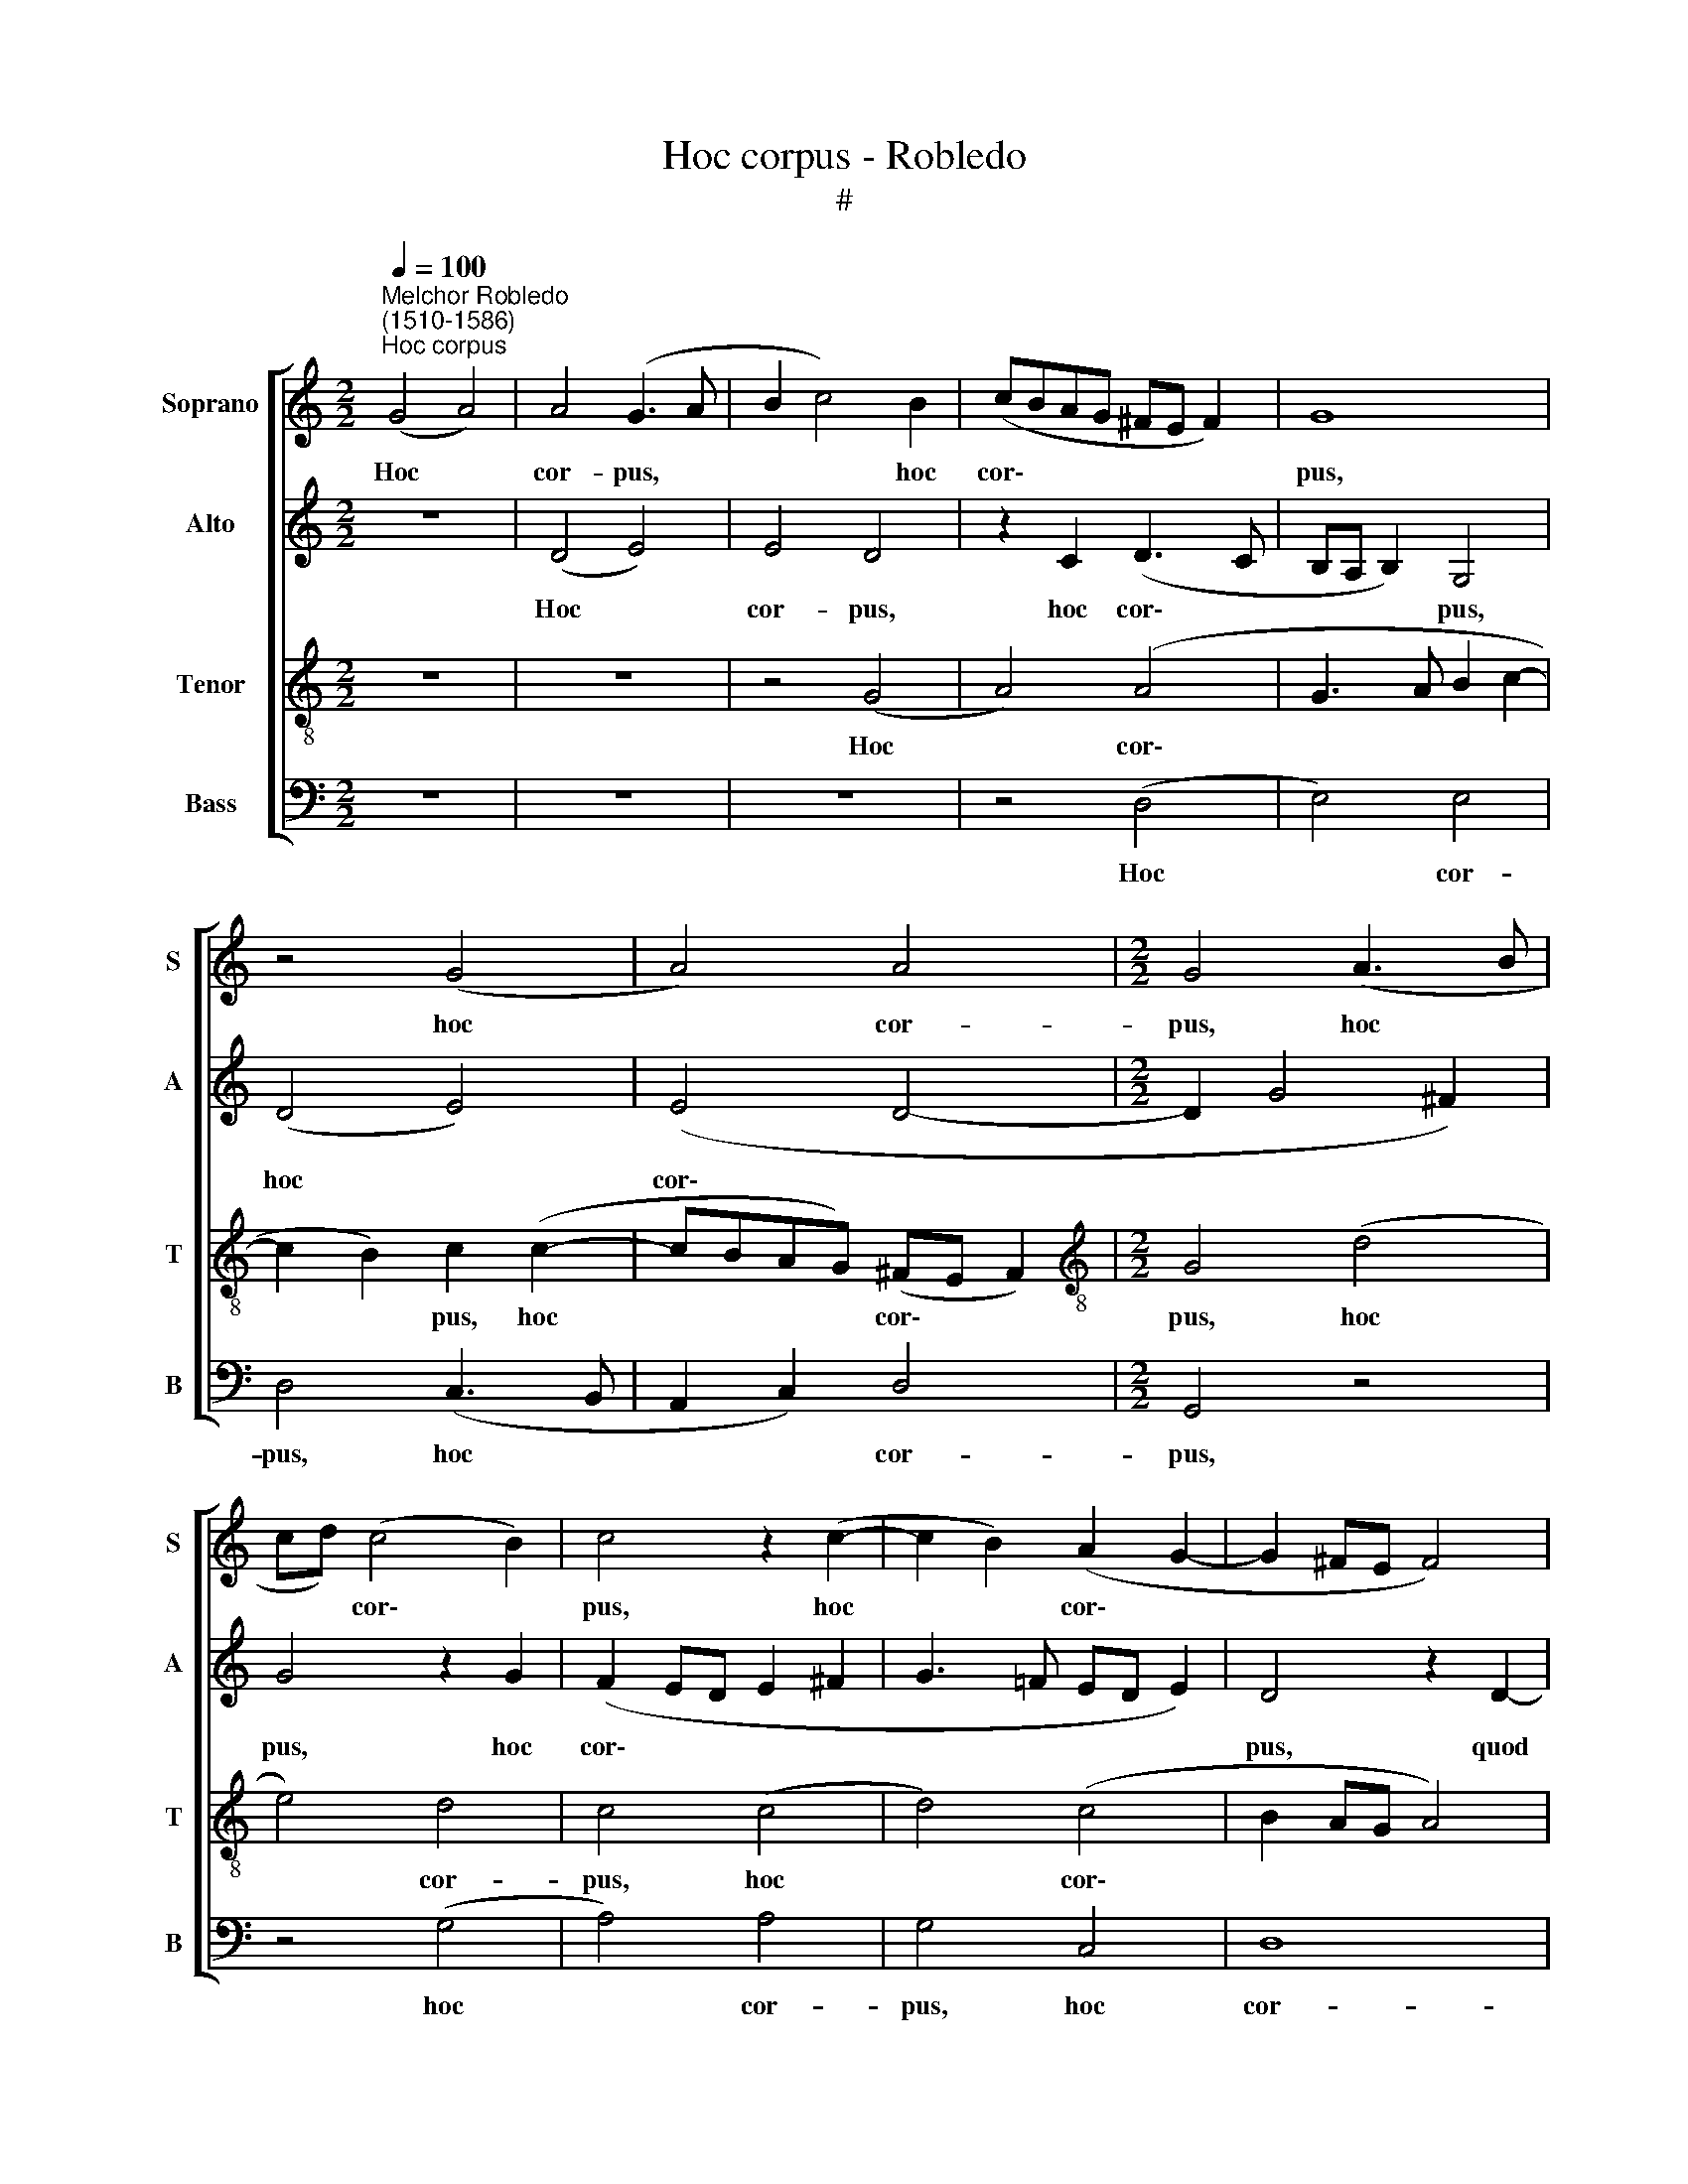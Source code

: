 X:1
T:Hoc corpus - Robledo
T:#
%%score [ 1 2 3 4 ]
L:1/8
Q:1/4=100
M:2/2
K:C
V:1 treble nm="Soprano" snm="S"
V:2 treble nm="Alto" snm="A"
V:3 treble-8 nm="Tenor" snm="T"
V:4 bass nm="Bass" snm="B"
V:1
"^Melchor Robledo\n(1510-1586)""^Hoc corpus" (G4 A4) | A4 (G3 A | B2 c4) B2 | (cBAG ^FE F2) | G8 | %5
w: Hoc *|cor- pus, *|* * hoc|cor\- * * * * * *|pus,|
 z4 (G4 | A4) A4 |[M:2/2] G4 (A3 B | cd) (c4 B2) | c4 z2 (c2- | c2 B2) (A2 G2- | G2 ^FE F4) | %12
w: hoc|* cor-|pus, hoc *|* * cor\- *|pus, hoc|* * cor\- *||
 G4 z2 G2- | G2 E2 (G2 A2) | G4 E4 | (E6 F2 | G4 A4) | D8 | z2 G2 G4 | G4 G2 G2 | A2 B2 c4 | %21
w: pus, quod|* pro vo\- *|bis tra-|de\- *||tur:|hic ca-|lix no- vi|tes- ta- men-|
 A4 B4 | z2 G2 G3 G | F2 E2 D4 | z2 G2 A2 B2 | c6 (BA) | B2 G2 F2 E2 | (F2 G4) ^F2 | G4 B4 | %29
w: ti est|in me- o|san- gui- ne,|in me- o|san- gui\- *|ne, in me- o|san\- * gui-|ne, di-|
 c4 A4 | G4 G4- | G4 ^F4 | G4 (E4 | D4) D4 |[M:3/2] D4 z4 G4 |:[M:2/2] G6 G2 | G4 z2 G2 | %37
w: cit Do-|mi- nus,|* di-|cit Do\-|* mi-|nus: Hoc|fa- ci-|te, quo-|
 G2 G2 A4 | G4 (A2 B2 | c6) (BA) | B4 z2 G2 | A4 G4 | z2 G2 A3 G |[M:2/2] F2 E2 D4 | C2 C2 D2 E2 | %45
w: ti- es- cum-|que su\- *|* mi\- *|tis, in|me- am|com- me- mo-|ra- ti o-|nem, com- me- mo-|
 F4 G4 | (A2 G4 ^F2) | G2 G2 A2 B2 | c6 B2 |1 B4 c2 A2 | A2 G2 ^F2 G2- |[M:3/2] G2 ^F2 G4 z2 G2 :|2 %52
w: ra- ti-|o\- * *|nem, com- me- mo-|ra- ti-|o- nem, com-|me- mo- ra- ti\-|* o- nem. Hoc|
[M:2/2] B4 c2 A2 || A2 G2 (^F2 G2- | G2) (^FE) F4 |[Q:1/4=97] G8- |[Q:1/4=93] G8 |[Q:1/4=89] G8 | %58
w: o- nem, com-|me- mo- ra\- *|* ti\- * o-|nem.|||
[Q:1/4=85] G8 |[Q:1/4=84] !fermata!G8 |] %60
w: ||
V:2
 z8 | (D4 E4) | E4 D4 | z2 C2 (D3 C | B,A, B,2) G,4 | (D4 E4) | (E4 D4- |[M:2/2] D2 G4 ^F2) | %8
w: |Hoc *|cor- pus,|hoc cor\- *|* * * pus,|hoc *|cor\- *||
 G4 z2 G2 | (F2 ED E2 ^F2 | G3 =F ED E2) | D4 z2 D2- | D2 B,2 (D2 E2) | D2 C2 (B,2 A,2 | B,4 C4 | %15
w: pus, hoc|cor\- * * * *||pus, quod|* pro vo\- *|bis tra- de\- *|* tur,|
 z2 C4 A,2 | (C2 D2) C2 C2- | C2 B,A,) B,4 | z2 D2 D4 | E4 D4 | E2 G4 (^FE) | ^F2 F2 G4 | %22
w: quod pro|vo\- * bis tra\-|* de\- * tur:|hic ca-|lix no-|vi tes- ta\- *|men- ti est|
 z2 D2 E3 D | C2 B,2 A,2 A,2 | C2 B,2 (A,G, G,2- | G,2 ^F,2) G,4- | G,4 z2 C2 | C2 C2 D3 C | %28
w: in me- o|san- gui- ne, in|me- o san\- * *|* * ne,|* in|me- o san- gui-|
 B,4 z2 G2 | E4 (F4 | E2 DC D2) D2 | E4 D4 | B,4 (C4 | B,2 A,G, A,2) A,2 |[M:3/2] B,4 z4 D4 |: %35
w: ne, di-|cit Do\-|* * * * mi-|nus, di-|cit Do\-|* * * * mi-|nus: Hoc|
[M:2/2] D6 D2 | E4 z2 E2 | E2 E2 F4 | (E3 D) (E^F G2- | G2) ^F2 G4- | G4 E4 | F4 E4- | E4 z4 | %43
w: fa- ci-|te, quo-|ti- es- cum-|que * su\- * *|* mi- tis,|* in|me- am||
[M:2/2] z4 z2 G2 | F2 E2 D2 (C2- | CB,) (B,A,) C2 E2 | E2 E2 D4 | B,2 (E4 D2 | C4 D2 G2 |1 %49
w: com-|me- mo- ra- ti\-|* * o\- * nem, com-|me- mo ra-|ti- o\- *|* nem, com-|
 G2 G2 F2 E2 | (F2 D4 ^C2) |[M:3/2] D8 z2 D2 :|2[M:2/2] G2 G2 F2 E2 || F2 D4 ^C2) | D8- | %55
w: me- mo ra- ti-|o\- * *|nem. Hoc|me- mo- ra- ti-|o\- * *|nem,|
 D4 z2 D2 | E3 D C2 B,2 | (C3 D E2 D2 | E4) D4- | !fermata!D8 |] %60
w: * com-|me- mo- ra- ti-|o\- * * *|* nem.||
V:3
 z8 | z8 | z4 (G4 | A4) (A4 | G3 A B2 c2- | c2 B2) c2 (c2- | cBAG) (^FE F2) | %7
w: ||Hoc|* cor\-||* * pus, hoc|* * * * cor\- * *|
[M:2/2][K:treble-8] G4 (d4 | e4) d4 | c4 (c4 | d4) (c4 | B2 AG A4) | G4 z4 | z8 | z2 G4 E2 | %15
w: pus, hoc|* cor-|pus, hoc|* cor\-||pus,||quod pro|
 (G2 A2) G2 F2 | (ED G3 ^F/E/ F2) | G8 | B4 B4 | c4 G2 G2 | c2 d2 c4 | c4 d4 | z2 G2 c3 B | %23
w: vo\- * bis tra-|de\- * * * * *|tur:|hic ca-|lix no- vi|tes- ta- men-|ti est|in me- o|
 (AG G4) ^F2 | G4 z4 | A4 d4- | d2 d2 (c3 B | A2 G2) A4 | G2 d4 e2- | e2 (c4 d2- | dc c4) B2 | %31
w: san\- * * gui-|ne,|in me\-|* o san\- *|* * gui-|ne, di- cit|* Do\- *|* * * mi-|
 c4 (A2 B2- | B2) G4 (A2- | AG G4) ^F2 |[M:3/2] G4 z4 B4 |:[M:2/2][K:treble-8] B6 B2 | c4 z2 c2 | %37
w: nus, di\- *|* cit Do\-|* * * mi-|nus: Hoc|fa- ci-|te, quo-|
 c2 c2 c4 | (c3 B A2 G2) | c2 c2 d4- | d4 z2 c2 | c4 c4 | z2 c2 F3 G | %43
w: ti- es- cum-|que * * *|su- mi- tis,|* in|me- am|com- me- mo-|
[M:2/2][K:treble-8] AB (c4 B2) | c4 z4 | d4 e3 d | c2 B2 A4 | G2 B2 AG G2- | G^F (FE) G2 d2 |1 %49
w: ra- ti- o\- *|nem,|com- me- mo-|ra- ti- o-|nem, com- me- mo- ra\-|* ti- o\- * nem, com-|
 e2 d2 c4- | c2 B2 (A2 G2 |[M:3/2] A4) G4 z2 B2 :|2[M:2/2] e2 d2 c4- || c2 B2 (A2 G2 | A8) | G8 | %56
w: me- mo ra\-|* ti- o\- *|* nem. Hoc|me- mo- ra\-|* ti- o\- *||nem,|
 z4 z2 d2 | e3 d c2 B2 | (c6 BA) | !fermata!B8 |] %60
w: com-|me- mo- ra- ti-|o\- * *|nem.|
V:4
 z8 | z8 | z8 | z4 (D,4 | E,4) E,4 | D,4 (C,3 B,, | A,,2 C,2) D,4 |[M:2/2] G,,4 z4 | z4 (G,4 | %9
w: |||Hoc|* cor-|pus, hoc *|* * cor-|pus,|hoc|
 A,4) A,4 | G,4 C,4 | D,8 | G,,2 G,4 E,2 | (G,2 A,2) G,2 F,2 | E,4 C,4 | C,2 A,,2 (C,2 D,2) | %16
w: * cor-|pus, hoc|cor-|pus, quod pro|vo\- * bis tra-|de- tur,|quod pro vo\- *|
 C,2 B,,2 A,,4 | G,,8 | G,4 G,4 | C,2 C4 B,2 | A,2 G,2 A,4 | A,4 G,4- | G,4 z4 | z4 D,4 | %24
w: bis tra- de-|tur:|hic ca-|lix no- vi|tes- ta- men-|ti est||in|
 E,3 D, (C,2 B,,2) | A,,4 G,,4 | z2 G,2 A,3 G, | (F,2 E,2) D,4 | G,,4 G,4 | A,4 (F,4 | G,6) G,2 | %31
w: me- o san\- *|gui- ne,|in me- o|san\- * gui-|ne, di-|cit Do\-|* mi-|
 C,4 D,4 | E,4 (C,4 | D,6) D,2 |[M:3/2] G,,4 z4 G,4 |:[M:2/2] G,6 G,2 | C,4 z2 C,2 | C,2 C,2 F,4 | %38
w: nus, di-|cit Do\-|* mi-|nus: Hoc|fa- ci-|te, quo-|ti- es- cum-|
 C,2 (C4 B,2) | A,4 G,4- | G,4 C,4 | F,4 C,4- | C,4 z4 |[M:2/2] z4 G,4 | A,3 G, F,2 E,2 | %45
w: que su\- *|mi- tis,|* in|me- am||com-|me- mo- ra- ti-|
 D,4 C,4- | C,4 D,4 | E,3 D, C,2 B,,2 | A,,4 G,,4 |1 z2 G,2 A,3 G, | F,2 G,2 (D,2 E,2 | %51
w: o- nem,|* com-|me- mo- ra- ti-|o- nem,|com- me- mo-|ra- ti- o\- *|
[M:3/2] D,4) G,,4 z2 G,2 :|2[M:2/2] z2 G,2 A,3 G, || F,2 G,2 D,2 E,2 | D,6 D,2 | G,,4 z2 G,2 | %56
w: * nem. Hoc|in me- am|com- me- mo- ra-|ti- o-|nem, com-|
 C,3 D, (E,^F, G,2) | (C,6 G,,2) | C,4 G,,4- | !fermata!G,,8 |] %60
w: me- mo- ra\- * *|ti\- *|o- nem.||


